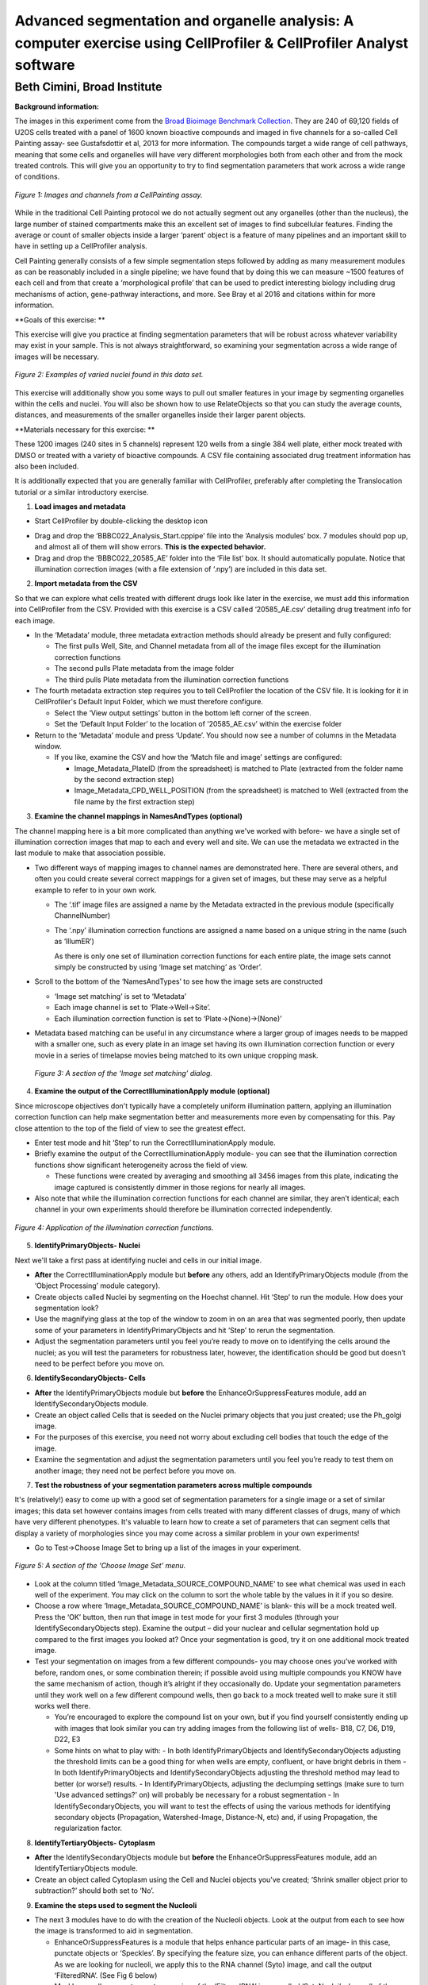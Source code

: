 Advanced segmentation and organelle analysis: A computer exercise using CellProfiler & CellProfiler Analyst software
====================================================================================================================

Beth Cimini, Broad Institute
----------------------------

**Background information:**

The images in this experiment come from the `Broad Bioimage Benchmark
Collection <https://data.broadinstitute.org/bbbc/BBBC022/>`__. They are
240 of 69,120 fields of U2OS cells treated with a panel of 1600 known
bioactive compounds and imaged in five channels for a so-called Cell
Painting assay- see Gustafsdottir et al, 2013 for more information. The
compounds target a wide range of cell pathways, meaning that some cells
and organelles will have very different morphologies both from each
other and from the mock treated controls. This will give you an
opportunity to try to find segmentation parameters that work across a
wide range of conditions.

.. figure:: ./TutorialImages/Fig1.png
   :align: center
   :width: 600

   *Figure 1: Images and channels from a CellPainting assay.*

While in the traditional Cell Painting protocol we do not actually
segment out any organelles (other than the nucleus), the large number of
stained compartments make this an excellent set of images to find
subcellular features. Finding the average or count of smaller objects
inside a larger ‘parent’ object is a feature of many pipelines and an
important skill to have in setting up a CellProfiler analysis.

Cell Painting generally consists of a few simple segmentation steps
followed by adding as many measurement modules as can be reasonably
included in a single pipeline; we have found that by doing this we can
measure ~1500 features of each cell and from that create a
‘morphological profile’ that can be used to predict interesting biology
including drug mechanisms of action, gene-pathway interactions, and
more. See Bray et al 2016 and citations within for more information.

**Goals of this exercise: **

This exercise will give you practice at finding segmentation parameters
that will be robust across whatever variability may exist in your
sample. This is not always straightforward, so examining your
segmentation across a wide range of images will be necessary.

.. figure:: ./TutorialImages/Fig2.png
   :align: center
   :width: 600

   *Figure 2: Examples of varied nuclei found in this data set.*

This exercise will additionally show you some ways to pull out smaller
features in your image by segmenting organelles within the cells and
nuclei. You will also be shown how to use RelateObjects so that you can
study the average counts, distances, and measurements of the smaller
organelles inside their larger parent objects.

**Materials necessary for this exercise: **

These 1200 images (240 sites in 5 channels) represent 120 wells from a
single 384 well plate, either mock treated with DMSO or treated with a
variety of bioactive compounds. A CSV file containing associated drug
treatment information has also been included.

It is additionally expected that you are generally familiar with
CellProfiler, preferably after completing the Translocation tutorial or
a similar introductory exercise.

1) **Load images and metadata**

-  Start CellProfiler by double-clicking the desktop icon |Inline1|

.. |Inline1| image:: ./TutorialImages/Inline1.png
   :width: 25

-  Drag and drop the ‘BBBC022_Analysis_Start.cppipe’ file into the
   ‘Analysis modules’ box. 7 modules should pop up, and almost all of
   them will show errors. **This is the expected behavior.**

-  Drag and drop the ‘BBBC022_20585_AE’ folder into the ‘File list’ box.
   It should automatically populate. Notice that illumination correction
   images (with a file extension of ‘.npy’) are included in this data
   set.

2) **Import metadata from the CSV**

So that we can explore what cells treated with different drugs look like later
in the exercise, we must add this information into CellProfiler from the CSV.
Provided with this exercise is a CSV called ‘20585_AE.csv’ detailing drug treatment
info for each image.

-  In the ‘Metadata’ module, three metadata extraction methods should already be
   present and fully configured:

   -  The first pulls Well, Site, and Channel metadata from all of the
      image files except for the illumination correction functions

   -  The second pulls Plate metadata from the image folder

   -  The third pulls Plate metadata from the illumination correction
      functions

-  The fourth metadata extraction step requires you to tell CellProfiler the
   location of the CSV file.  It is looking for it in CellProfiler's Default
   Input Folder, which we must therefore configure.

   -  Select the ‘View output settings’ button in the bottom left corner of the 
      screen.

   -  Set the ‘Default Input Folder’ to the location of ‘20585_AE.csv’ within the 
      exercise folder

-  Return to the ‘Metadata’ module and press ‘Update’. You should now see a number of 
   columns in the Metadata window.

   -  If you like, examine the CSV and how the ‘Match file and image’ settings are
      configured:

      -  Image_Metadata_PlateID (from the spreadsheet) is matched to Plate (extracted
         from the folder name by the second extraction step)

      -  Image_Metadata_CPD_WELL_POSITION (from the spreadsheet) is matched to Well
      	 (extracted from the file name by the first extraction step)


3) **Examine the channel mappings in NamesAndTypes (optional)**

The channel mapping here is a bit more complicated than anything we've worked with
before- we have a single set of illumination correction images that map to each
and every well and site.  We can use the metadata we extracted in the last module
to make that association possible.

-  Two different ways of mapping images to channel names are
   demonstrated here. There are several others, and often you could
   create several correct mappings for a given set of images, but these
   may serve as a helpful example to refer to in your own work.

   -  The ‘.tif’ image files are assigned a name by the Metadata
      extracted in the previous module (specifically ChannelNumber)

   -  The ‘.npy’ illumination correction functions are assigned a name
      based on a unique string in the name (such as ‘IllumER’)

      As there is only one set of illumination correction functions for
      each entire plate, the image sets cannot simply be constructed by
      using ‘Image set matching’ as ‘Order’.

-  Scroll to the bottom of the ‘NamesAndTypes’ to see how the image sets
   are constructed

   -  ‘Image set matching’ is set to ‘Metadata’

   -  Each image channel is set to ‘Plate->Well->Site’.

   -  Each illumination correction function is set to
      ‘Plate->(None)->(None)’

-  Metadata based matching can be useful in any circumstance where a
   larger group of images needs to be mapped with a smaller one, such as
   every plate in an image set having its own illumination correction
   function or every movie in a series of timelapse movies being matched
   to its own unique cropping mask.

.. figure:: ./TutorialImages/Fig3.png
   :align: center
   :width: 600

  *Figure 3: A section of the ‘Image set matching’ dialog.*

4) **Examine the output of the CorrectIlluminationApply module
   (optional)**

Since microscope objectives don't typically have a completely uniform illumination
pattern, applying an illumination correction function can help make segmentation
better and measurements more even by compensating for this.  Pay close attention
to the top of the field of view to see the greatest effect.

-  Enter test mode and hit ‘Step’ to run the CorrectIlluminationApply
   module.

-  Briefly examine the output of the CorrectIlluminationApply module-
   you can see that the illumination correction functions show
   significant heterogeneity across the field of view.

   -  These functions were created by averaging and smoothing all 3456
      images from this plate, indicating the image captured is
      consistently dimmer in those regions for nearly all images.

-  Also note that while the illumination correction functions for each
   channel are similar, they aren’t identical; each channel in your own
   experiments should therefore be illumination corrected independently.

.. figure:: ./TutorialImages/Fig4.png
   :align: center
   :width: 600

   *Figure 4: Application of the illumination correction functions.*

5) **IdentifyPrimaryObjects- Nuclei**

Next we'll take a first pass at identifying nuclei and cells in our initial image.

-  **After** the CorrectIlluminationApply module but **before** any
   others, add an IdentifyPrimaryObjects module (from the ‘Object
   Processing’ module category).

-  Create objects called Nuclei by segmenting on the Hoechst channel.
   Hit ‘Step’ to run the module. How does your segmentation look?

-  Use the magnifying glass at the top of the window to zoom in on an
   area that was segmented poorly, then update some of your parameters
   in IdentifyPrimaryObjects and hit ‘Step’ to rerun the segmentation.

-  Adjust the segmentation parameters until you feel you’re ready to
   move on to identifying the cells around the nuclei; as you will test
   the parameters for robustness later, however, the identification
   should be good but doesn’t need to be perfect before you move on.

6) **IdentifySecondaryObjects- Cells**

-  **After** the IdentifyPrimaryObjects module but **before** the
   EnhanceOrSuppressFeatures module, add an IdentifySecondaryObjects
   module.

-  Create an object called Cells that is seeded on the Nuclei primary
   objects that you just created; use the Ph_golgi image.

-  For the purposes of this exercise, you need not worry about excluding
   cell bodies that touch the edge of the image.

-  Examine the segmentation and adjust the segmentation parameters until
   you feel you’re ready to test them on another image; they need not be
   perfect before you move on.

7) **Test the robustness of your segmentation parameters across multiple
   compounds**

It's (relatively!) easy to come up with a good set of segmentation parameters for
a single image or a set of similar images; this data set however contains
images from cells treated with many different classes of drugs, many of which
have very different phenotypes. It's valuable to learn how to create a set
of parameters that can segment cells that display a variety of morphologies
since you may come across a similar problem in your own experiments!

-  Go to Test->Choose Image Set to bring up a list of the images in your
   experiment.

.. figure:: ./TutorialImages/Fig5.png
   :align: center
   :width: 600

   *Figure 5: A section of the ‘Choose Image Set’ menu.*

-  Look at the column titled ‘Image_Metadata_SOURCE_COMPOUND_NAME’ to
   see what chemical was used in each well of the experiment. You may
   click on the column to sort the whole table by the values in it if
   you so desire.

-  Choose a row where ‘Image_Metadata_SOURCE_COMPOUND_NAME’ is blank-
   this will be a mock treated well. Press the ‘OK’ button, then run
   that image in test mode for your first 3 modules (through your
   IdentifySecondaryObjects step). Examine the output – did your nuclear
   and cellular segmentation hold up compared to the first images you looked at?
   Once your segmentation is good, try it on one additional mock treated image.

-  Test your segmentation on images from a few different compounds- you
   may choose ones you’ve worked with before, random ones, or some
   combination therein; if possible avoid using multiple compounds you
   KNOW have the same mechanism of action, though it’s alright if they
   occasionally do. Update your segmentation parameters until they work
   well on a few different compound wells, then go back to a mock
   treated well to make sure it still works well there.

   -  You’re encouraged to explore the compound list on your own, but if
      you find yourself consistently ending up with images that look
      similar you can try adding images from the following list of
      wells- B18, C7, D6, D19, D22, E3
   -  Some hints on what to play with:
      -  In both IdentifyPrimaryObjects and IdentifySecondaryObjects adjusting the threshold limits can be a good thing for when wells are empty, confluent, or have bright debris in them
      -  In both IdentifyPrimaryObjects and IdentifySecondaryObjects adjusting the threshold method may lead to better (or worse!) results.
      -  In IdentifyPrimaryObjects, adjusting the declumping settings (make sure to turn 'Use advanced settings?' on) will probably be necessary for a robust segmentation
      -  In IdentifySecondaryObjects, you will want to test the effects of using the various methods for identifying secondary objects (Propagation, Watershed-Image, Distance-N, etc) and, if using Propagation, the regularization factor.

8) **IdentifyTertiaryObjects- Cytoplasm**

-  **After** the IdentifySecondaryObjects module but **before** the
   EnhanceOrSuppressFeatures module, add an IdentifyTertiaryObjects
   module.

-  Create an object called Cytoplasm using the Cell and Nuclei objects
   you’ve created; ‘Shrink smaller object prior to subtraction?’ should both set to ‘No’.

9) **Examine the steps used to segment the Nucleoli**

-  The next 3 modules have to do with the creation of the Nucleoli
   objects. Look at the output from each to see how the image is
   transformed to aid in segmentation.

   -  EnhanceOrSuppressFeatures is a module that helps enhance
      particular parts of an image- in this case, punctate objects or
      ‘Speckles’. By specifying the feature size, you can enhance
      different parts of the object. As we are looking for nucleoli, we
      apply this to the RNA channel (Syto) image, and call the output
      ‘FilteredRNA’. (See Fig 6 below)

   -  MaskImage allows you to create a version of the ‘FilteredRNA’
      image called ‘SytoNuclei’ where all of the pixels except the ones
      you specify are set to an intensity of 0- in this case, we set to
      0 any pixel not inside a nucleus. By doing this, we can decrease
      the likelihood of detecting the cytoplasmic RNA dots.

   -  IdentifyPrimaryObjects is used to find the Nucleoli- this is a
      Primary object segmentation because we are not using another
      object as a seed to grow around, but only segmenting based off the
      intensity in our ‘SytoNuclei’ image.

      -  If you like, you can add an "OverlayOutlines" module at this point to
         overlay the identified nucleoli on the original Syto image to assure
         yourself that the segmentation not only matches the speckle-enhanced
         ‘SytoNuclei’ image, but also looks accurate on the unprocessed image as
         well.  This is not necessary but can be a nice "sanity check".

.. figure:: ./TutorialImages/Fig6.png
   :align: center
   :width: 500

   *Figure 6: Enhancing the Syto image allows you to isolate nucleoli against the
   nucleoplasmic background signal.*

10) **Mask the Mito image by the Cytoplasm object**

Now that you’ve seen an example of how to segment an organelle, you
will do so for Mitochondria in the following steps.

-  **After** the IdentifyPrimaryObjects module for Nucleoli but
   **before** the RelateObjects modules, add a MaskImage module (from
   the Image Processing module category).

-  Call your output image ‘MaskedMito’.

-  As you saw above with the Nucleoli example, mask the image via
   Objects, and use the Cytoplasm objects to create the mask.

   -  You may even experiment with doing a similar EnhanceOrSuppressFeatures step
      before the masking as was used for the Nucleoli; you may get greater
      signal-to-noise, but possibly at the expense of "fragmenting" the
      Mitochondria objects in the later identification steps.

.. figure:: ./TutorialImages/Fig7.png
   :align: center
   :width: 500

  *Figure 7: The MaskedMito image contains only the regions of interest.*

12) **IdentifyPrimaryObjects- Mitochondria**

-  **After** your MaskImage module but **before** the RelateObjects
   modules, add an IdentifyPrimary Objects module to identify
   Mitochondria from your MaskedMito image.

-  You should consider using a wide range of pixel sizes here; 2-20 is a
   reasonable first place to start.

   -  If you did use EnhanceOrSuppressFeatures in the previous step, using
      OverlayOutlines to compare the outlines with the original image is
      a good idea once again.

13) **Add measurement modules to your pipeline**

-  **After** your segmentation of the mitochondria but **before** the
   RelateObjects modules, add as many object measurement modules as you
   would like.

-  Some suggested modules to add- MeasureObjectSizeShape,
   MeasureObjectIntensity, MeasureGranularity, MeasureObjectNeighbors.

   -  Which objects do you think would be valuable to measure with each
      of these modules? Which channels would you measure your objects
      in?

   -  For a typical Cell Painting experiment you would add as many
      measurements as possible, but that isn’t necessary here; however,
      do make sure every object gets at least some measurements.

-  While MeasureCorrelation, MeasureTexture, and
   MeasureObjectIntensityDistribution can produce valuable data for
   downstream profiling, they can be memory-intensive and/or slow so
   should not be added for this example pipeline in the interest of
   pipeline run time. MeasureNeurons is not well suited for this
   pipeline.

14) **Examine the settings of RelateObjects **

-  **After** your Measurement and **before** your Export modules you
   should find two RelateObjects modules. One relates Nucleoli to
   Nuclei, while the other relates Mitochondria to Cells.

-  Relating the objects allows you to create per-parent means (ie, for
   this cell what is the average size of an individual mitochondrion)
   and calculate distances from the child objects to the edge and/or the
   center of the parent (ie how far is each nucleolus from the center of
   the nucleus).

15) **Run the pipeline (optional)**

-  If you have time and/or if you’d like to play with the data in
   CellProfiler Analyst later, exit test mode, close the eyes next to
   each module, and run the pipeline

-  The pipeline will create a database called BBBC022.db, containing the
   output of all of the measurements you have added to your pipeline

-  Because you have different object counts for some of your different
   types of objects (the counts of Nuclei, Cells, and Cytoplasm will be
   the same, but the counts of Mitochondria and Nucleoli will not be),
   you will not be able to export the objects as a single data table but
   must instead use a different data table for each object. This will
   not affect the actual outcome of the experiment, but will mean that
   each object will get its own properties file and that you can only
   look at the measurement for one object at a time in CellProfiler
   Analyst.

.. figure:: ./TutorialImages/Fig8.png
   :align: center
   :width: 600

   *Figure 8: The ExportToDatabase module.  The yellow warning symbol warns you
   that since you've chosen to make individual tables for each object, you will
   only be able to examine one object at a time in CellProfiler Analyst.*
